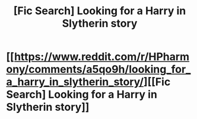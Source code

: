 #+TITLE: [Fic Search] Looking for a Harry in Slytherin story

* [[https://www.reddit.com/r/HPharmony/comments/a5qo9h/looking_for_a_harry_in_slytherin_story/][[Fic Search] Looking for a Harry in Slytherin story]]
:PROPERTIES:
:Author: waterprof
:Score: 0
:DateUnix: 1544699380.0
:DateShort: 2018-Dec-13
:FlairText: Request
:END:
